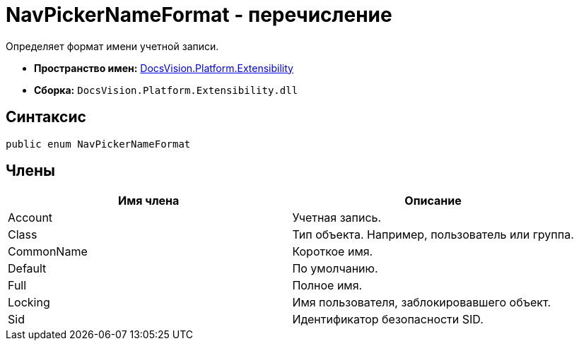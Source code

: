 = NavPickerNameFormat - перечисление

Определяет формат имени учетной записи.

* *Пространство имен:* xref:api/DocsVision/Platform/Extensibility/Extensibility_NS.adoc[DocsVision.Platform.Extensibility]
* *Сборка:* `DocsVision.Platform.Extensibility.dll`

== Синтаксис

[source,csharp]
----
public enum NavPickerNameFormat
----

== Члены

[cols=",",options="header"]
|===
|Имя члена |Описание
|Account |Учетная запись.
|Class |Тип объекта. Например, пользователь или группа.
|CommonName |Короткое имя.
|Default |По умолчанию.
|Full |Полное имя.
|Locking |Имя пользователя, заблокировавшего объект.
|Sid |Идентификатор безопасности SID.
|===
